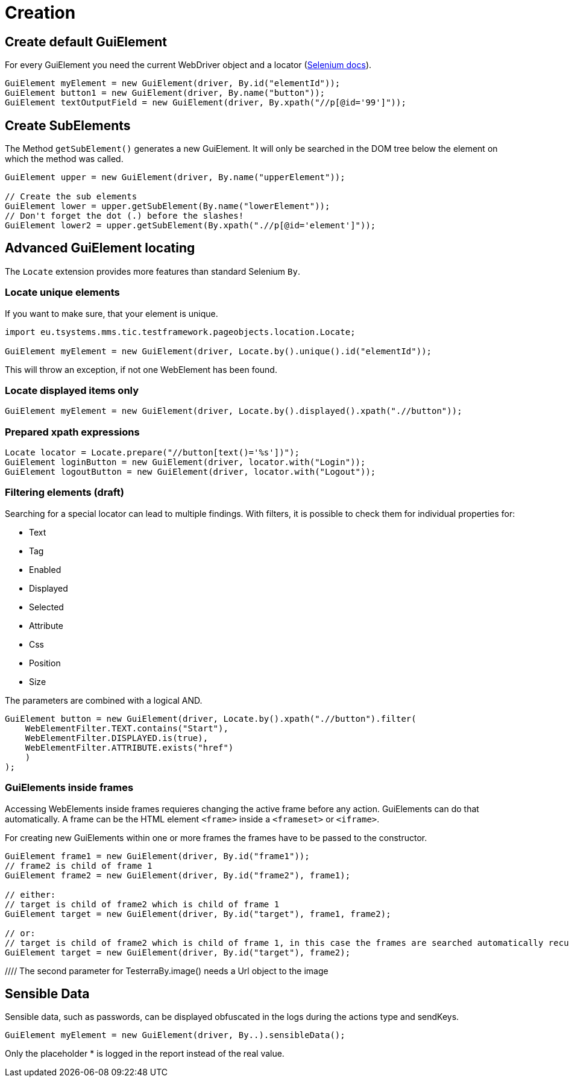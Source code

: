 = Creation

== Create default GuiElement

For every GuiElement you need the current WebDriver object and a locator (https://seleniumhq.github.io/selenium/docs/api/java/org/openqa/selenium/By.html[Selenium docs]).

[source,java]
----
GuiElement myElement = new GuiElement(driver, By.id("elementId"));
GuiElement button1 = new GuiElement(driver, By.name("button"));
GuiElement textOutputField = new GuiElement(driver, By.xpath("//p[@id='99']"));
----

== Create SubElements

The Method `getSubElement()` generates a new GuiElement. It will only be searched in the DOM tree below the element on which the method was called.

[source,java]
----
GuiElement upper = new GuiElement(driver, By.name("upperElement"));

// Create the sub elements
GuiElement lower = upper.getSubElement(By.name("lowerElement"));
// Don't forget the dot (.) before the slashes!
GuiElement lower2 = upper.getSubElement(By.xpath(".//p[@id='element']"));
----

== Advanced GuiElement locating

The `Locate` extension provides more features than standard Selenium `By`.

=== Locate unique elements

If you want to make sure, that your element is unique.

[source,java]
----
import eu.tsystems.mms.tic.testframework.pageobjects.location.Locate;

GuiElement myElement = new GuiElement(driver, Locate.by().unique().id("elementId"));
----

This will throw an exception, if not one WebElement has been found.

=== Locate displayed items only

[source,java]
----
GuiElement myElement = new GuiElement(driver, Locate.by().displayed().xpath(".//button"));
----

=== Prepared xpath expressions
[source,java]
----
Locate locator = Locate.prepare("//button[text()='%s'])");
GuiElement loginButton = new GuiElement(driver, locator.with("Login"));
GuiElement logoutButton = new GuiElement(driver, locator.with("Logout"));
----

=== Filtering elements (draft)

Searching for a special locator can lead to multiple findings. With filters, it is possible to check them for individual properties for:

* Text
* Tag
* Enabled
* Displayed
* Selected
* Attribute
* Css
* Position
* Size

The parameters are combined with a logical AND.

[source,java]
----
GuiElement button = new GuiElement(driver, Locate.by().xpath(".//button").filter(
    WebElementFilter.TEXT.contains("Start"),
    WebElementFilter.DISPLAYED.is(true),
    WebElementFilter.ATTRIBUTE.exists("href")
    )
);
----

=== GuiElements inside frames

Accessing WebElements inside frames requieres changing the active frame before any action. GuiElements can do that automatically. A frame can be the HTML element `<frame>` inside a `<frameset>` or `<iframe>`.

For creating new GuiElements within one or more frames the frames have to be passed to the constructor.

[source,java]
----
GuiElement frame1 = new GuiElement(driver, By.id("frame1"));
// frame2 is child of frame 1
GuiElement frame2 = new GuiElement(driver, By.id("frame2"), frame1);

// either:
// target is child of frame2 which is child of frame 1
GuiElement target = new GuiElement(driver, By.id("target"), frame1, frame2);

// or:
// target is child of frame2 which is child of frame 1, in this case the frames are searched automatically recursively
GuiElement target = new GuiElement(driver, By.id("target"), frame2);
----
//
//== GuiElement by image
//
//You can also define GuiElements defined by a snippet from a screenshot. Testerra tries to locate the image on the viewport and looking for the surrounding webelement.
//
//[source,java]
//----
//
//// The second parameter for TesterraBy.image() needs a Url object to the image
//GuiElement byimage = new GuiElement(driver,
//        TesterraBy.image(driver, ClassLoader.getSystemResource("gui-elements/button.png")));
//----
//
//It is recommended to locate the images in `src/main/resources` and create the Url object via `ClassLoader.getSystemResource()`.



== Sensible Data

Sensible data, such as passwords, can be displayed obfuscated in the logs during the actions type and sendKeys.

[source,java]
GuiElement myElement = new GuiElement(driver, By..).sensibleData();

Only the placeholder * is logged in the report instead of the real value.
